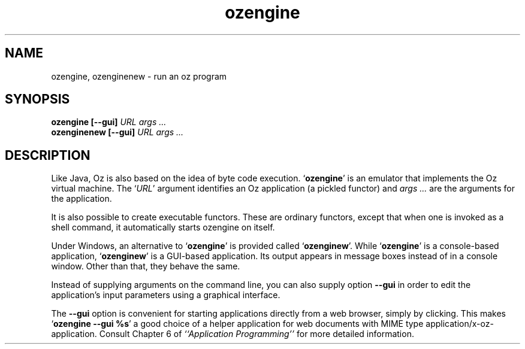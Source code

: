 .\" Copyright stuff
.TH ozengine 1
.SH NAME
ozengine, ozenginenew \- run an oz program
.SH SYNOPSIS
.B ozengine [\|\-\-gui\|] \fIURL\fP \fIargs .\|.\|.\fP
.br
.B ozenginenew [\|\-\-gui\|] \fIURL\fP \fIargs .\|.\|.\fP
.SH DESCRIPTION
Like Java, Oz is also based on the idea of byte code
execution. `\|\fBozengine\fP\|' is an emulator that implements the Oz
virtual machine. The `\|\fIURL\fP' argument identifies an Oz
application (a pickled functor) and \fIargs .\|.\|.\fP are the
arguments for the application.
.PP
It is also possible to create executable functors. These are ordinary
functors, except that when one is invoked as a shell command, it
automatically starts ozengine on itself.
.PP
Under Windows, an alternative to `\fBozengine\fP' is provided called
`\fBozenginew\fP'. While `\fBozengine\fP' is a console-based
application, `\fBozenginew\fP' is a GUI-based application. Its output
appears in message boxes instead of in a console window. Other than
that, they behave the same.
.PP
Instead of supplying arguments on the command line, you can also
supply option \fB\-\-gui\fP in order to edit the application's input
parameters using a graphical interface.
.PP
The \fB\-\-gui\fP option is convenient for starting applications
directly from a web browser, simply by clicking. This makes
`\fBozengine \-\-gui %s\fP' a good choice of a helper application for
web documents with MIME type application/x-oz-application.
Consult Chapter 6 of
.I ``Application Programming''
for more detailed information.
